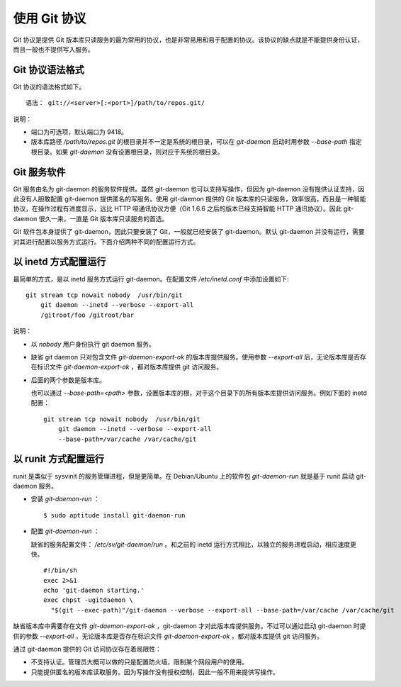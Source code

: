 使用 Git 协议
**************

Git 协议是提供 Git 版本库只读服务的最为常用的协议，也是非常易用和易于配置的协议。该协议的缺点就是不能提供身份认证，而且一般也不提供写入服务。

Git 协议语法格式
================

Git 协议的语法格式如下。

::

  语法： git://<server>[:<port>]/path/to/repos.git/


说明：

* 端口为可选项，默认端口为 9418。
* 版本库路径 `/path/to/repos.git` 的根目录并不一定是系统的根目录，可以在 `git-daemon` 启动时用参数 `--base-path` 指定根目录。如果 `git-daemon` 没有设置根目录，则对应于系统的根目录。

Git 服务软件
=============

Git 服务由名为 git-daemon 的服务软件提供。虽然 git-daemon 也可以支持写操作，但因为 git-daemon 没有提供认证支持，因此没有人胆敢配置 git-daemon 提供匿名的写服务。使用 git-daemon 提供的 Git 版本库的只读服务，效率很高，而且是一种智能协议，在操作过程有进度显示，远比 HTTP 哑通讯协议方便（Git 1.6.6 之后的版本已经支持智能 HTTP 通讯协议）。因此 git-daemon 很久一来，一直是 Git 版本库只读服务的首选。

Git 软件包本身提供了 git-daemon，因此只要安装了 Git，一般就已经安装了 git-daemon。默认 git-daemon 并没有运行，需要对其进行配置以服务方式运行。下面介绍两种不同的配置运行方式。

以 inetd 方式配置运行
=====================

最简单的方式，是以 inetd 服务方式运行 git-daemon。在配置文件 `/etc/inetd.conf` 中添加设置如下:

::

  git stream tcp nowait nobody  /usr/bin/git
      git daemon --inetd --verbose --export-all
      /gitroot/foo /gitroot/bar

说明：

* 以 `nobody` 用户身份执行 git daemon 服务。

* 缺省 git daemon 只对包含文件 `git-daemon-export-ok` 的版本库提供服务。使用参数 `--export-all` 后，无论版本库是否存在标识文件 `git-daemon-export-ok` ，都对版本库提供 git 访问服务。

* 后面的两个参数是版本库。

  也可以通过 `--base-path=<path>` 参数，设置版本库的根，对于这个目录下的所有版本库提供访问服务。例如下面的 inetd 配置：

  ::

    git stream tcp nowait nobody  /usr/bin/git
        git daemon --inetd --verbose --export-all
        --base-path=/var/cache /var/cache/git

以 runit 方式配置运行
======================

runit 是类似于 sysvinit 的服务管理进程，但是更简单。在 Debian/Ubuntu 上的软件包 `git-daemon-run` 就是基于 runit 启动 git-daemon 服务。

* 安装 `git-daemon-run` ：

  ::

    $ sudo aptitude install git-daemon-run

* 配置 `git-daemon-run` ：

  缺省的服务配置文件： `/etc/sv/git-daemon/run` 。和之前的 inetd 运行方式相比，以独立的服务进程启动，相应速度更快。

  ::

    #!/bin/sh
    exec 2>&1
    echo 'git-daemon starting.'
    exec chpst -ugitdaemon \
      "$(git --exec-path)"/git-daemon --verbose --export-all --base-path=/var/cache /var/cache/git


缺省版本库中需要存在文件 `git-daemon-export-ok` ，git-daemon 才对此版本库提供服务。不过可以通过启动 git-daemon 时提供的参数 `--export-all` ，无论版本库是否存在标识文件 `git-daemon-export-ok` ，都对版本库提供 git 访问服务。

通过 git-daemon 提供的 Git 访问协议存在着局限性：

* 不支持认证。管理员大概可以做的只是配置防火墙，限制某个网段用户的使用。
* 只能提供匿名的版本库读取服务。因为写操作没有授权控制，因此一般不用来提供写操作。

